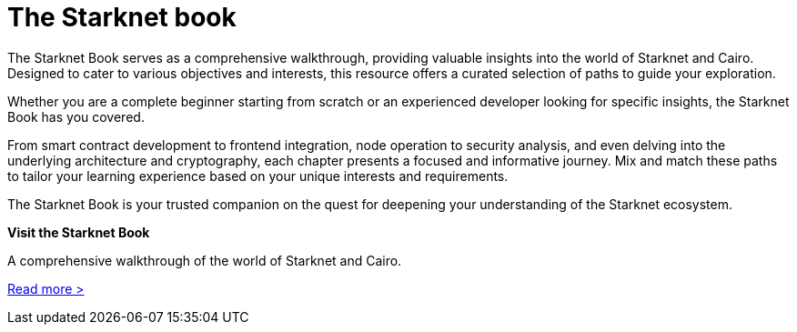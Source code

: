 [id="starknet_book"]
= The Starknet book

The Starknet Book serves as a comprehensive walkthrough, providing valuable insights into the
world of Starknet and Cairo. Designed to cater to various objectives and interests, this resource offers a curated selection of paths to guide your exploration.

Whether you are a complete beginner starting from scratch or an experienced developer looking for specific insights, the Starknet Book has you covered.

From smart contract development to frontend integration, node operation to security analysis, and
even delving into the underlying architecture and cryptography, each chapter presents a focused and informative journey. Mix and match these paths to tailor your learning experience based on your unique interests and requirements.

The Starknet Book is your trusted companion on the quest for deepening your understanding of the Starknet ecosystem.

[.block-container]
====
*Visit the Starknet Book*

A comprehensive walkthrough of the world of Starknet and Cairo.

link:https://book.starknet.io/[Read more >]
====